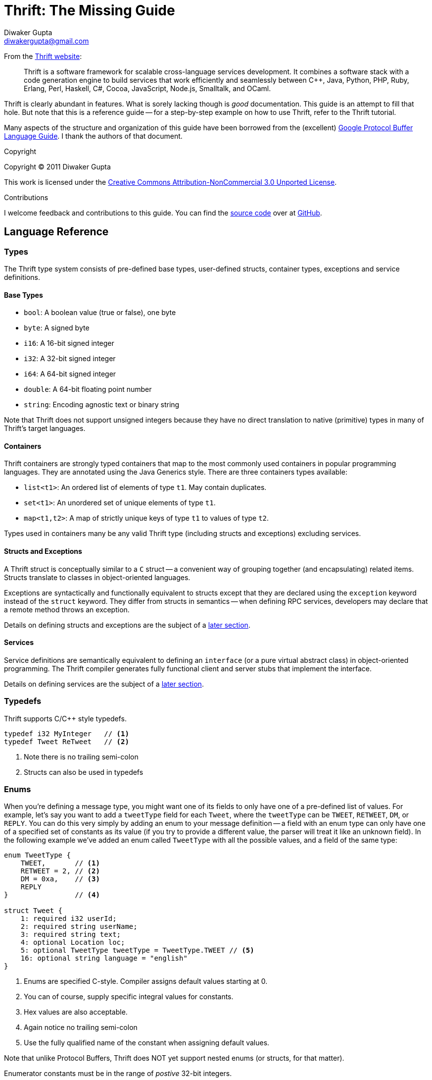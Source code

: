 Thrift: The Missing Guide
=========================
Diwaker Gupta <diwakergupta@gmail.com>

From the http://thrift.apache.org[Thrift website]:
[quote]
Thrift is a software framework for scalable cross-language services development.
It combines a software stack with a code generation engine to build services
that work efficiently and seamlessly between C++, Java, Python, PHP, Ruby,
Erlang, Perl, Haskell, C#, Cocoa, JavaScript, Node.js, Smalltalk, and OCaml.

Thrift is clearly abundant in features. What is sorely lacking though is _good_
documentation. This guide is an attempt to fill that hole. But note that this is
a reference guide -- for a step-by-step example on how to use Thrift, refer to
the Thrift tutorial.

Many aspects of the structure and organization of this guide have been borrowed
from the (excellent)
http://code.google.com/apis/protocolbuffers/docs/proto.html[Google Protocol
Buffer Language Guide]. I thank the authors of that document.

.Copyright

Copyright (C) 2011 Diwaker Gupta

This work is licensed under the
http://creativecommons.org/licenses/by-nc/3.0/[Creative Commons
Attribution-NonCommercial 3.0
Unported License].

.Contributions

I welcome feedback and contributions to this guide. You can find the
https://github.com/diwakergupta/thrift-missing-guide[source code]
over at http://github.com[GitHub].

Language Reference
------------------

Types
~~~~~

The Thrift type system consists of pre-defined base types, user-defined structs,
container types, exceptions and service definitions.

Base Types
^^^^^^^^^^

* +bool+: A boolean value (true or false), one byte
* +byte+: A signed byte
* +i16+: A 16-bit signed integer
* +i32+: A 32-bit signed integer
* +i64+: A 64-bit signed integer
* +double+: A 64-bit floating point number
* +string+: Encoding agnostic text or binary string

Note that Thrift does not support unsigned integers because they have no direct
translation to native (primitive) types in many of Thrift's target languages.

Containers
^^^^^^^^^^

Thrift containers are strongly typed containers that map to the most commonly
used containers in popular programming languages. They are annotated using the
Java Generics style. There are three containers types available:

* +list<t1>+: An ordered list of elements of type +t1+. May contain duplicates.
* +set<t1>+: An unordered set of unique elements of type +t1+.
* +map<t1,t2>+: A map of strictly unique keys of type +t1+ to values of type
  +t2+.

Types used in containers many be any valid Thrift type (including structs and
exceptions) excluding services.

Structs and Exceptions
^^^^^^^^^^^^^^^^^^^^^^

A Thrift struct is conceptually similar to a +C+ struct -- a convenient way of
grouping together (and encapsulating) related items. Structs translate to
classes in object-oriented languages.

Exceptions are syntactically and functionally equivalent to structs except that
they are declared using the +exception+ keyword instead of the +struct+ keyword.
They differ from structs in semantics -- when defining RPC services, developers
may declare that a remote method throws an exception.

Details on defining structs and exceptions are the subject of a
<<_defining_structs,later section>>.

Services
^^^^^^^^

Service definitions are semantically equivalent to defining an +interface+ (or a
pure virtual abstract class) in object-oriented programming. The Thrift compiler
generates fully functional client and server stubs that implement the interface.

Details on defining services are the subject of a <<_defining_services,later
section>>.

Typedefs
~~~~~~~~

Thrift supports C/C++ style typedefs.

[source,c]
-----------------------------------------------------------------------------
typedef i32 MyInteger   // <1>
typedef Tweet ReTweet   // <2>
-----------------------------------------------------------------------------
<1> Note there is no trailing semi-colon
<2> Structs can also be used in typedefs

Enums
~~~~~

When you're defining a message type, you might want one of its fields to only
have one of a pre-defined list of values. For example, let's say you want to add
a +tweetType+ field for each +Tweet+, where the +tweetType+ can be
+TWEET+, +RETWEET+, +DM+, or +REPLY+. You can do this very simply by
adding an enum to your message definition -- a field with an enum type can only
have one of a specified set of constants as its value (if you try to provide a
different value, the parser will treat it like an unknown field). In the
following example we've added an enum called +TweetType+ with all the possible
values, and a field of the same type:

[source,c]
-----------------------------------------------------------------------------
enum TweetType {
    TWEET,       // <1>
    RETWEET = 2, // <2>
    DM = 0xa,    // <3>
    REPLY
}                // <4>

struct Tweet {
    1: required i32 userId;
    2: required string userName;
    3: required string text;
    4: optional Location loc;
    5: optional TweetType tweetType = TweetType.TWEET // <5>
    16: optional string language = "english"
}
-----------------------------------------------------------------------------
<1> Enums are specified C-style. Compiler assigns default values starting at 0.
<2> You can of course, supply specific integral values for constants.
<3> Hex values are also acceptable.
<4> Again notice no trailing semi-colon
<5> Use the fully qualified name of the constant when assigning default values.

Note that unlike Protocol Buffers, Thrift does NOT yet support nested enums (or
structs, for that matter).

Enumerator constants must be in the range of _postive_ 32-bit integers.

Comments
~~~~~~~~

Thrift supports shell-style, C-style multi-line as well as single-line Java/C++
style comments.

[source,c]
-----------------------------------------------------------------------------
# This is a valid comment.

/*
 * This is a multi-line comment.
 * Just like in C.
 */

// C++/Java style single-line comments work just as well.
-----------------------------------------------------------------------------

Namespaces
~~~~~~~~~~

Namespaces in Thrift are akin to namespaces in C++ or packages in Java -- they
offer a convenient way of organizing (or isolating) your code. Namespaces may
also be used to prevent name clashes between type definitions.

Because each language has its own package-like mechanisms (e.g. Python has
modules), Thrift allows you to customize the namespace behavior on a
per-language basis:

[source,cpp]
-----------------------------------------------------------------------------
namespace cpp com.example.project  // <1>
namespace java com.example.project // <2>
-----------------------------------------------------------------------------
<1> Translates to +namespace com { namespace example { namespace project {+
<2> Translates to +package com.example.project+

Includes
~~~~~~~~

It is often useful to split up Thrift definitions in separate files to ease
maintainance, enable reuse and improve modularity/organization. Thrift allows
files to _include_ other Thrift files. Included files are looked up in the
current directory and by searching relative to any paths specified with the +-I+
compiler flag.

Included objects are accessed using the name of the Thrift file as a prefix.

[source,cpp]
-----------------------------------------------------------------------------
include "tweet.thrift"           // <1>
...
struct TweetSearchResult {
    1: list<tweet.Tweet> tweets; // <2>
}
-----------------------------------------------------------------------------
<1> File names must be quoted; again notice the absent semi-colon.
<2> Note the +tweet+ prefix.

Constants
~~~~~~~~~

Thrift lets you define constants for use across languages. Complex types and
structs are specified using JSON notation.

[source,cpp]
-----------------------------------------------------------------------------
const i32 INT_CONST = 1234;    // <1>
const map<string,string> MAP_CONST = {"hello": "world", "goodnight": "moon"}
-----------------------------------------------------------------------------
<1> Semi-colon is (confusingly) optional; hex values are valid here.

Defining Structs
~~~~~~~~~~~~~~~~

Structs (also known as 'messages' in some systems) are the basic building blocks
in a Thrift IDL. A struct is composed of _fields_; each field has a unique
integer identifier, a type, a name and an optional default value.

Consider a simple example. Suppose you want to build a
http://twitter.com[Twitter]-like service. Here is how may define a +Tweet+:

[source,c]
-----------------------------------------------------------------------------
struct Tweet {
    1: required i32 userId;                  // <1>
    2: required string userName;             // <2>
    3: required string text;
    4: optional Location loc;                // <3>
    16: optional string language = "english" // <4>
}

struct Location {                            // <5>
    1: required double latitude;
    2: required double longitude;
}
-----------------------------------------------------------------------------
<1> Every field *must* have a unique, positive integer identifier
<2> Fields may be marked as +required+ or +optional+
<3> Structs may contain other structs
<4> You may specify an optional "default" value for a field
<5> Multiple structs can be defined and referred to within the same Thrift file

As you can see, each field in the message definition has a unique numbered tag.
These tags are used to identify your fields in the wire format, and should not
be changed once your message type is in use.

Fields may be marked +required+ or +optional+ with obvious meanings for
well-formed structs. Thrift will complain if required fields have not been set
in a struct, for instance. If an optional field has not been set in the struct,
it will not be serialized over the wire. If a default value has been specified
for an optional field, the field is assigned the default value when the struct
is parsed and no value has been explicitly assigned for that field.

[WARNING]
.Required Is Forever
You should be very careful about marking fields as required. If at some point
you wish to stop writing or sending a required field, it will be problematic to
change the field to an optional field -- old readers will consider messages
without this field to be incomplete and may reject or drop them unintentionally.
You should consider writing application-specific custom validation routines for
your buffers instead. Some have come the conclusion that using required does
more harm than good; they prefer to use only optional and repeated. However,
this view is not universal.

Defining Services
~~~~~~~~~~~~~~~~~

While there are several popular serialization/deserialization frameworks (like
Protocol Buffers), there are few frameworks that provide out-of-the-box support
for RPC-based services across multiple languages. This is one of the major
attractions of Thrift.

Think of service definitions as Java interfaces -- you need to supply a name and
signatures for the methods. Optionally, a service may extend other services.

The Thrift compiler will generate service interface code (for the server) and
stubs (for the client) in your chosen language. Thrift ships with RPC libraries
for most languages that you can then use to run your client and server.

[source,java]
-----------------------------------------------------------------------------
service Twitter {
    // A method definition looks lik C code. It has a return type, arguments,
    // and optionally a list of exceptions that it may throw. Note that argument
    // lists and exception list are specified using the exact same syntax as
    // field lists in structs.
    void ping(),                                    // <1>
    bool postTweet(1:Tweet tweet);                  // <2>
    TweetSearchResult searchTweets(1:string query); // <3>

    // The 'oneway' modifier indicates that the client only makes a request and
    // does not wait for any response at all. Oneway methods MUST be void.
    oneway void zip()                               // <4>
}
-----------------------------------------------------------------------------
<1> Confusingly, method definitions can be terminated using comma or semi-colon
<2> Arguments can be primitive types or structs
<3> Likewise for return types
<4> +void+ is a valid return type for functions

Note that the argument lists (and exception lists) for functions are specified
exactly like structs.

[IMPORTANT]
.Nested Types
As of this writing, Thrift does NOT nested type _definitions_. That is, you may
not define a struct (or an enum) within a struct; you may of course _use_
structs/enums within other structs.

Generated Code
--------------

This section contains documentation for working with Thrift generated code in
various target languages. We begin by introducing the common concepts that are
used across the board -- these govern how the generated code is structured and
will hopefully help you understand how to use it effectively.

Concepts
~~~~~~~~

Here is a pictorial view of the Thrift network stack:

["ditaa"]
.The Thrift Network Stack
-----------------------------------------------------------------------------
+-------------------------------------------+
| cGRE                                      |
| Server                                    |
| (single-threaded, event-driven etc)       |
+-------------------------------------------+
| cBLU                                      |
| Processor                                 |
| (compiler generated)                      |
+-------------------------------------------+
| cGRE                                      |
| Protocol                                  |
| (JSON, compact etc)                       |
+-------------------------------------------+
| cGRE                                      |
| Transport                                 |
| (raw TCP, HTTP etc)                       |
+-------------------------------------------+
-----------------------------------------------------------------------------

Transport
^^^^^^^^^

The Transport layer provides a simple abstraction for reading/writing from/to
the network. This enables Thrift to decouple the underlying transport from the
rest of the system (serialization/deserialization, for instance).

Here are some of the methods exposed by the +Transport+ interface:

* +open+
* +close+
* +read+
* +write+
* +flush+

In addition to the +Transport+ interface above, Thrift also uses a
+ServerTransport+ interface used to accept or create primitive transport
objects. As the name suggest, +ServerTransport+ is used mainly on the server
side to create new Transport objects for incoming connections.

* +open+
* +listen+
* +accept+
* +close+

Protocol
^^^^^^^^

The Protocol abstraction defines a mechanism to map in-memory data structures to
a wire-format. In other words, a protocol specifies how datatypes use the
underlying Transport to encode/decode themselves.  Thus the protocol
implementation governs the encoding scheme and is responsible for
(de)serialization. Some examples of protocols in this sense include JSON, XML,
plain text, compact binary etc.

Here is the +Protocol+ interface:
[source,cpp]
-----------------------------------------------------------------------------
writeMessageBegin(name, type, seq)
writeMessageEnd()
writeStructBegin(name)
writeStructEnd()
writeFieldBegin(name, type, id)
writeFieldEnd()
writeFieldStop()
writeMapBegin(ktype, vtype, size)
writeMapEnd()
writeListBegin(etype, size)
writeListEnd()
writeSetBegin(etype, size)
writeSetEnd()
writeBool(bool)
writeByte(byte)
writeI16(i16)
writeI32(i32)
writeI64(i64)
writeDouble(double)
writeString(string)

name, type, seq = readMessageBegin()
                  readMessageEnd()
name = readStructBegin()
       readStructEnd()
name, type, id = readFieldBegin()
                 readFieldEnd()
k, v, size = readMapBegin()
             readMapEnd()
etype, size = readListBegin()
              readListEnd()
etype, size = readSetBegin()
              readSetEnd()
bool = readBool()
byte = readByte()
i16 = readI16()
i32 = readI32()
i64 = readI64()
double = readDouble()
string = readString()
-----------------------------------------------------------------------------

Thrift Protocols are stream oriented by design. There is no need for any
explicit framing. For instance, it is not necessary to know the length of a
string or the number of items in a list before we start serializing them.

Processor
^^^^^^^^^

A Processor encapsulates the ability to read data from input streams and write
to output streams. The input and output streams are represented by Protocol
objects. The Processor interface is extremely simple:

[source,java]
-----------------------------------------------------------------------------
interface TProcessor {
    bool process(TProtocol in, TProtocol out) throws TException
}
-----------------------------------------------------------------------------

Service-specific processor implementations are generated by the compiler. The
Processor essentially reads data from the wire (using the input protocol),
delegates processing to the handler (implemented by the user) and writes the
response over the wire (using the output protocol).

Server
^^^^^^

A Server pulls together all of the various features described above:

* Create a transport
* Create input/output protocols for the transport
* Create a processor based on the input/output protocols
* Wait for incoming connections and hand them off to the processor

Java
~~~~

Generated Java code.

C++
~~~

Generated C++ code.

Other Languages
~~~~~~~~~~~~~~~

Python, Ruby, Javascript etc.

Best Practices
--------------

Versioning/Compatibility
~~~~~~~~~~~~~~~~~~~~~~~~

Protocols evolve over time. If an existing message type no longer meets all
your needs -- for example, you'd like the message format to have an extra field
-- but you'd still like to use code created with the old format, don't worry!
It's very simple to update message types without breaking any of your existing
code. Just remember the following rules:

* Don't change the numeric tags for any existing fields.
* Any new fields that you add should be optional. This means that any messages
  serialized by code using your "old" message format can be parsed by your new
  generated code, as they won't be missing any required elements. You should set
  up sensible default values for these elements so that new code can properly
  interact with messages generated by old code. Similarly, messages created by
  your new code can be parsed by your old code: old binaries simply ignore the
  new field when parsing. However, the unknown fields are not discarded, and if
  the message is later serialized, the unknown fields are serialized along with
  it -- so if the message is passed on to new code, the new fields are still
  available.
* Non-required fields can be removed, as long as the tag number is not used
  again in your updated message type (it may be better to rename the field
  instead, perhaps adding the prefix "OBSOLETE_", so that future users of your
  .thrift can't accidentally reuse the number).
* Changing a default value is generally OK, as long as you remember that default
  values are never sent over the wire. Thus, if a program receives a message in
  which a particular field isn't set, the program will see the default value as
  it was defined in that program's version of the protocol. It will NOT see the
  default value that was defined in the sender's code.

Resources
---------

* http://thrift.apache.org/static/thrift-20070401.pdf[Thrift whitepaper]
* http://wiki.apache.org/thrift/Tutorial[Thrift Tutorial]
* http://wiki.apache.org/thrift[Thrift Wiki]
* http://code.google.com/apis/protocolbuffers/docs/overview.html[Protocol
  Buffers]
